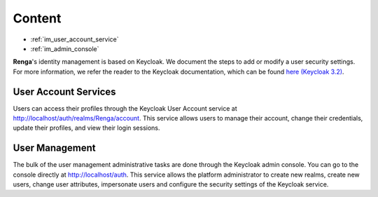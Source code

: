 .. _user_management:

Content
=======

- :ref:`im_user_account_service`
- :ref:`im_admin_console`

**Renga**'s identity management is based on Keycloak. We document the
steps to add or modify a user security settings. For more information, we
refer the reader to the Keycloak documentation, which can be found `here
(Keycloak 3.2) <http://www.keycloak.org/docs/3.2/index.html>`_.


.. _im_user_account_service:

User Account Services
---------------------

Users can access their profiles through the Keycloak User Account service
at `<http://localhost/auth/realms/Renga/account>`_. This service allows
users to manage their account, change their credentials, update their
profiles, and view their login sessions.

.. _im_admin_console:

User Management
---------------

The bulk of the user management administrative tasks are done through the
Keycloak admin console. You can go to the console directly at
`<http://localhost/auth>`_.  This service allows the platform
administrator to create new realms, create new users, change user
attributes, impersonate users and configure the security settings of the
Keycloak service.

